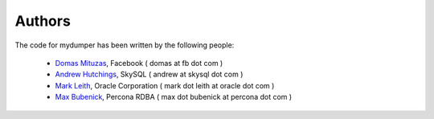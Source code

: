 Authors
=======

The code for mydumper has been written by the following people:

  * `Domas Mituzas <http://dom.as/>`_, Facebook ( domas at fb dot com )
  * `Andrew Hutchings <http://www.linuxjedi.co.uk>`_, SkySQL ( andrew at skysql dot com )
  * `Mark Leith <http://www.markleith.co.uk/>`_, Oracle Corporation ( mark dot leith at oracle dot com )
  * `Max Bubenick <http://www.bube.com.ar>`_, Percona RDBA ( max dot bubenick at percona dot com )
